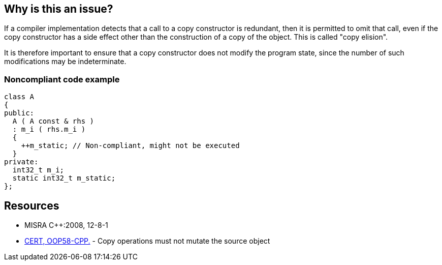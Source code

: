 == Why is this an issue?

If a compiler implementation detects that a call to a copy constructor is redundant, then it is permitted to omit that call, even if the copy constructor has a side effect other than the construction of a copy of the object. This is called "copy elision".

It is therefore important to ensure that a copy constructor does not modify the program state, since the number of such modifications may be indeterminate.


=== Noncompliant code example

[source,cpp]
----
class A
{
public:
  A ( A const & rhs )
  : m_i ( rhs.m_i )
  {
    ++m_static; // Non-compliant, might not be executed
  }
private:
  int32_t m_i;
  static int32_t m_static;
};
----


== Resources

* MISRA {cpp}:2008, 12-8-1
* https://wiki.sei.cmu.edu/confluence/x/gXs-BQ[CERT, OOP58-CPP.] - Copy operations must not mutate the source object


ifdef::env-github,rspecator-view[]

'''
== Implementation Specification
(visible only on this page)

=== Message

This code within a copy constructor might not be executed and should be removed.


'''
== Comments And Links
(visible only on this page)

=== on 14 Oct 2014, 17:49:57 Ann Campbell wrote:
\[~samuel.mercier] please correct the following

* There is no message
* Add a See section to the description listing the appropriate MISRA number
* Fill in Applicability.
* Make sure the appropriate MISRA C and MISRA {cpp} fields on the references tab are filled in


=== on 17 Oct 2014, 14:38:02 Ann Campbell wrote:
\[~samuel.mercier] I'm tempted to tag this with 'bug'. WDYT?

endif::env-github,rspecator-view[]
